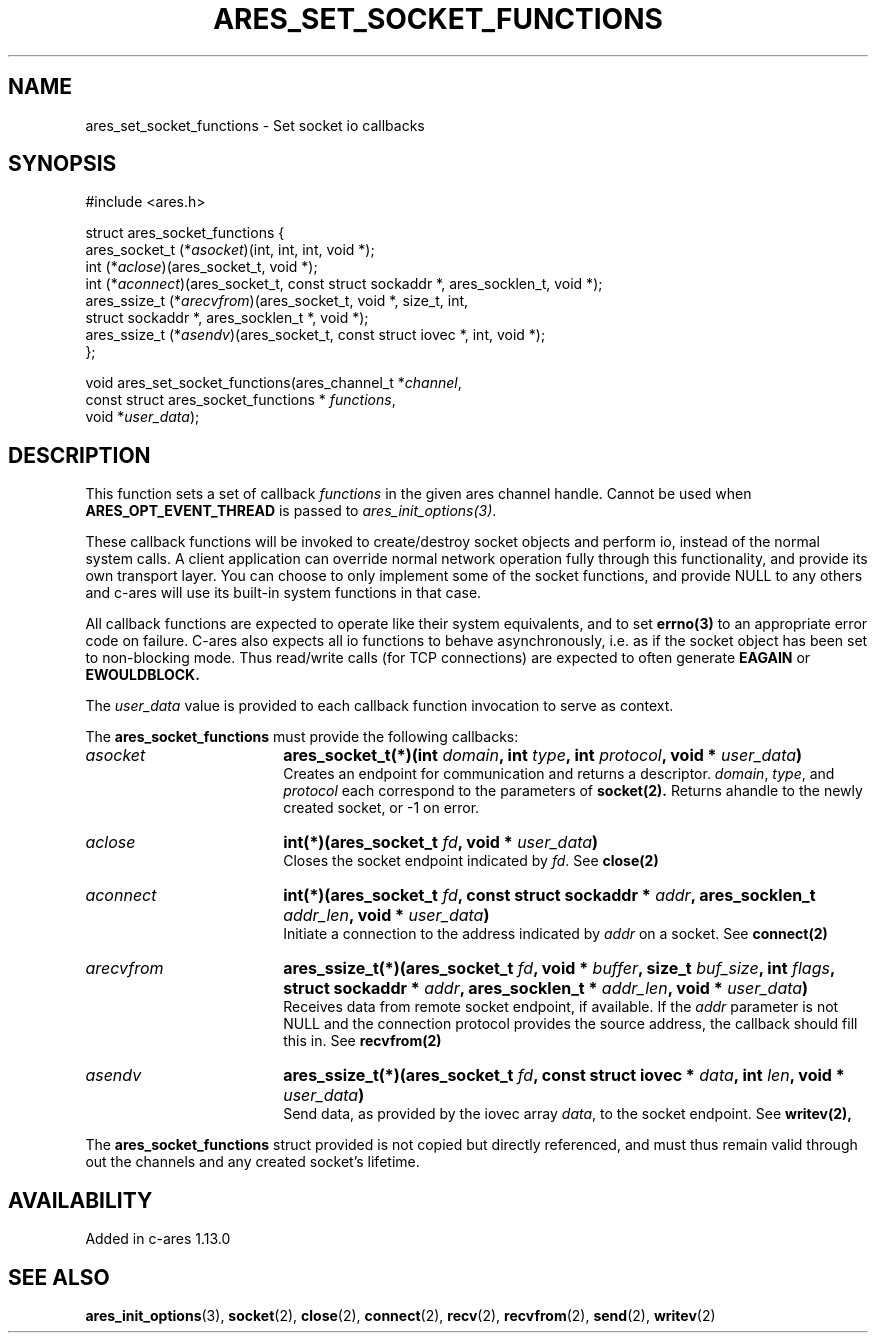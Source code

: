 .\" Copyright (C) Daniel Stenberg
.\" SPDX-License-Identifier: MIT
.TH ARES_SET_SOCKET_FUNCTIONS 3 "13 Dec 2016"
.SH NAME
ares_set_socket_functions \- Set socket io callbacks
.SH SYNOPSIS
.nf
#include <ares.h>

struct ares_socket_functions {
    ares_socket_t (*\fIasocket\fP)(int, int, int, void *);
    int (*\fIaclose\fP)(ares_socket_t, void *);
    int (*\fIaconnect\fP)(ares_socket_t, const struct sockaddr *, ares_socklen_t, void *);
    ares_ssize_t (*\fIarecvfrom\fP)(ares_socket_t, void *, size_t, int,
                              struct sockaddr *, ares_socklen_t *, void *);
    ares_ssize_t (*\fIasendv\fP)(ares_socket_t, const struct iovec *, int, void *);
};

void ares_set_socket_functions(ares_channel_t *\fIchannel\fP,
                               const struct ares_socket_functions * \fIfunctions\fP,
                               void *\fIuser_data\fP);
.fi
.SH DESCRIPTION
.PP
This function sets a set of callback \fIfunctions\fP in the given ares channel handle.
Cannot be used when \fBARES_OPT_EVENT_THREAD\fP is passed to \fIares_init_options(3)\fP.

These callback functions will be invoked to create/destroy socket objects and perform
io, instead of the normal system calls. A client application can override normal network
operation fully through this functionality, and provide its own transport layer. You
can choose to only implement some of the socket functions, and provide NULL to any
others and c-ares will use its built-in system functions in that case.
.PP
All callback functions are expected to operate like their system equivalents, and to
set
.BR errno(3)
to an appropriate error code on failure. C-ares also expects all io functions to behave
asynchronously, i.e. as if the socket object has been set to non-blocking mode. Thus
read/write calls (for TCP connections) are expected to often generate
.BR EAGAIN
or
.BR EWOULDBLOCK.

.PP
The \fIuser_data\fP value is provided to each callback function invocation to serve as
context.
.PP
The
.B ares_socket_functions
must provide the following callbacks:
.TP 18
.B \fIasocket\fP
.B ares_socket_t(*)(int \fIdomain\fP, int \fItype\fP, int \fIprotocol\fP, void * \fIuser_data\fP)
.br
Creates an endpoint for communication and returns a descriptor. \fIdomain\fP, \fItype\fP, and \fIprotocol\fP
each correspond to the parameters of
.BR socket(2).
Returns ahandle to the newly created socket, or -1 on error.
.TP 18
.B \fIaclose\fP
.B int(*)(ares_socket_t \fIfd\fP, void * \fIuser_data\fP)
.br
Closes the socket endpoint indicated by \fIfd\fP. See
.BR close(2)
.TP 18
.B \fIaconnect\fP
.B int(*)(ares_socket_t \fIfd\fP, const struct sockaddr * \fIaddr\fP, ares_socklen_t \fIaddr_len\fP, void * \fIuser_data\fP)
.br
Initiate a connection to the address indicated by \fIaddr\fP on a socket. See
.BR connect(2)

.TP 18
.B \fIarecvfrom\fP
.B ares_ssize_t(*)(ares_socket_t \fIfd\fP, void * \fIbuffer\fP, size_t \fIbuf_size\fP, int \fIflags\fP, struct sockaddr * \fIaddr\fP, ares_socklen_t * \fIaddr_len\fP, void * \fIuser_data\fP)
.br
Receives data from remote socket endpoint, if available. If the \fIaddr\fP parameter is not NULL and the connection protocol provides the source address, the callback should fill this in. See
.BR recvfrom(2)

.TP 18
.B \fIasendv\fP
.B ares_ssize_t(*)(ares_socket_t \fIfd\fP, const struct iovec * \fIdata\fP, int \fIlen\fP, void * \fIuser_data\fP)
.br
Send data, as provided by the iovec array \fIdata\fP, to the socket endpoint. See
.BR writev(2),

.PP
The
.B ares_socket_functions
struct provided is not copied but directly referenced,
and must thus remain valid through out the channels and any created socket's lifetime.
.SH AVAILABILITY
Added in c-ares 1.13.0
.SH SEE ALSO
.BR ares_init_options (3),
.BR socket (2),
.BR close (2),
.BR connect (2),
.BR recv (2),
.BR recvfrom (2),
.BR send (2),
.BR writev (2)
